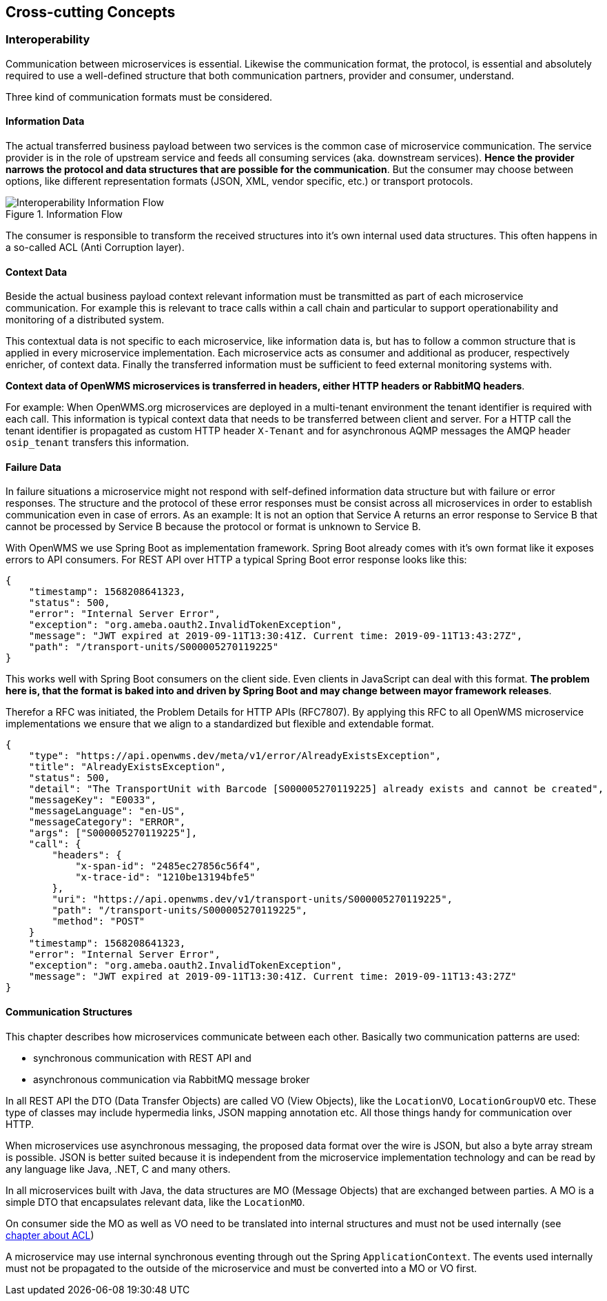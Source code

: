 [[section-concepts]]
== Cross-cutting Concepts

=== Interoperability
Communication between microservices is essential. Likewise the communication format, the protocol, is essential and absolutely required to
use a well-defined structure that both communication partners, provider and consumer, understand.

Three kind of communication formats must be considered.

[#informtion-data]
==== Information Data
The actual transferred business payload between two services is the common case of microservice communication. The service provider is in
the role of upstream service and feeds all consuming services (aka. downstream services). *Hence the provider narrows the protocol and data
structures that are possible for the communication*. But the consumer may choose between options, like different representation formats
(JSON, XML, vendor specific, etc.) or transport protocols.

[#img-08-if]
.Information Flow
image::08-IOP-InFlow.png["Interoperability Information Flow", float="right",align="center"]

The consumer is responsible to transform the received structures into it’s own internal used data structures. This often happens in a
so-called ACL (Anti Corruption layer).

==== Context Data
Beside the actual business payload context relevant information must be transmitted as part of each microservice communication. For example
this is relevant to trace calls within a call chain and particular to support operationability and monitoring of a distributed system.

This contextual data is not specific to each microservice, like information data is, but has to follow a common structure that is applied in
every microservice implementation. Each microservice acts as consumer and additional as producer, respectively enricher, of context data.
Finally the transferred information must be sufficient to feed external monitoring systems with.

*Context data of OpenWMS microservices is transferred in headers, either HTTP headers or RabbitMQ headers*.

For example: When OpenWMS.org microservices are deployed in a multi-tenant environment the tenant identifier is required with each call.
This information is typical context data that needs to be transferred between client and server. For a HTTP call the tenant identifier is
propagated as custom HTTP header `X-Tenant` and for asynchronous AQMP messages the AMQP header `osip_tenant` transfers this information.

==== Failure Data
In failure situations a microservice might not respond with self-defined information data structure but with failure or error responses. The
structure and the protocol of these error responses must be consist across all microservices in order to establish communication even in
case of errors. As an example: It is not an option that Service A returns an error response to Service B that cannot be processed by
Service B because the protocol or format is unknown to Service B.

With OpenWMS we use Spring Boot as implementation framework. Spring Boot already comes with it’s own format like it exposes errors to API
consumers. For REST API over HTTP a typical Spring Boot error response looks like this:

[source,json]
----
{
    "timestamp": 1568208641323,
    "status": 500,
    "error": "Internal Server Error",
    "exception": "org.ameba.oauth2.InvalidTokenException",
    "message": "JWT expired at 2019-09-11T13:30:41Z. Current time: 2019-09-11T13:43:27Z",
    "path": "/transport-units/S000005270119225"
}
----

This works well with Spring Boot consumers on the client side. Even clients in JavaScript can deal with this format. *The problem here is,
that the format is baked into and driven by Spring Boot and may change between mayor framework releases*.

Therefor a RFC was initiated, the Problem Details for HTTP APIs (RFC7807). By applying this RFC to all OpenWMS microservice implementations
we ensure that we align to a standardized but flexible and extendable format.

[source,json]
----
{
    "type": "https://api.openwms.dev/meta/v1/error/AlreadyExistsException",
    "title": "AlreadyExistsException",
    "status": 500,
    "detail": "The TransportUnit with Barcode [S000005270119225] already exists and cannot be created",
    "messageKey": "E0033",
    "messageLanguage": "en-US",
    "messageCategory": "ERROR",
    "args": ["S000005270119225"],
    "call": {
        "headers": {
            "x-span-id": "2485ec27856c56f4",
            "x-trace-id": "1210be13194bfe5"
        },
        "uri": "https://api.openwms.dev/v1/transport-units/S000005270119225",
        "path": "/transport-units/S000005270119225",
        "method": "POST"
    }
    "timestamp": 1568208641323,
    "error": "Internal Server Error",
    "exception": "org.ameba.oauth2.InvalidTokenException",
    "message": "JWT expired at 2019-09-11T13:30:41Z. Current time: 2019-09-11T13:43:27Z"
}
----

==== Communication Structures
This chapter describes how microservices communicate between each other. Basically two communication patterns are used:

* synchronous communication with REST API and
* asynchronous communication via RabbitMQ message broker

In all REST API the DTO (Data Transfer Objects) are called VO (View Objects), like the `LocationVO`, `LocationGroupVO` etc. These type of
classes may include hypermedia links, JSON mapping annotation etc. All those things handy for communication over HTTP.

When microservices use asynchronous messaging, the proposed data format over the wire is JSON, but also a byte array stream is possible.
JSON is better suited because it is independent from the microservice implementation technology and can be read by any language like Java,
.NET, C and many others.

In all microservices built with Java, the data structures are MO (Message Objects) that are exchanged between parties. A MO is a simple DTO
that encapsulates relevant data, like the `LocationMO`.

On consumer side the MO as well as VO need to be translated into internal structures and must not be used internally (see <<informtion-data,chapter about ACL>>)

A microservice may use internal synchronous eventing through out the Spring `ApplicationContext`. The events used internally must not be
propagated to the outside of the microservice and must be converted into a MO or VO first.